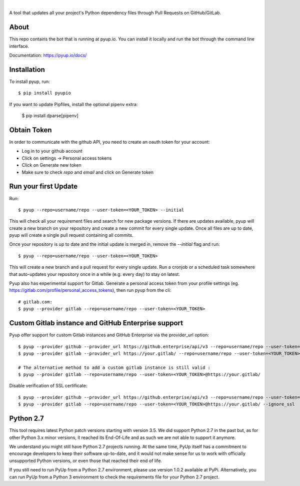 .. image:: https://pyup.io/static/images/logo.png
        :target: https://pyup.io

|

.. image:: https://pyup.io/repos/github/pyupio/pyup/shield.svg
     :target: https://pyup.io/repos/github/pyupio/pyup/
     :alt: Updates

.. image:: https://travis-ci.org/pyupio/pyup.svg?branch=master
        :target: https://travis-ci.org/pyupio/pyup

.. image:: https://readthedocs.org/projects/pyup/badge/?version=latest
        :target: https://readthedocs.org/projects/pyup/?badge=latest
        :alt: Documentation Status


.. image:: https://codecov.io/github/pyupio/pyup/coverage.svg?branch=master
        :target: https://codecov.io/github/pyupio/pyup?branch=master

A tool that updates all your project's Python dependency files through Pull Requests on GitHub/GitLab.

.. image:: https://github.com/pyupio/pyup/blob/master/demo.gif

About
-----

This repo contains the bot that is running at pyup.io. You can install it locally and run the bot through the command line interface.

Documentation: https://pyup.io/docs/

Installation
------------

To install pyup, run::

    $ pip install pyupio

If you want to update Pipfiles, install the optional pipenv extra:

    $ pip install dparse[pipenv]

Obtain Token
------------

In order to communicate with the github API, you need to create an oauth token for your account:

* Log in to your github account
* Click on settings -> Personal access tokens
* Click on Generate new token
* Make sure to check `repo` and `email` and click on Generate token

Run your first Update
---------------------

Run::

    $ pyup --repo=username/repo --user-token=<YOUR_TOKEN> --initial


This will check all your requirement files and search for new package versions. If there are
updates available, pyup will create a new branch on your repository and create a new commit for
every single update. Once all files are up to date, pyup will create a single pull request containing
all commits.

Once your repository is up to date and the initial update is merged in, remove the `--initial`
flag and run::

    $ pyup --repo=username/repo --user-token=<YOUR_TOKEN>

This will create a new branch and a pull request for every single update. Run a cronjob or a scheduled task somewhere
that auto-updates your repository once in a while (e.g. every day) to stay on latest.


Pyup also has experimental support for Gitlab.  Generate a personal access token
from your profile settings (eg. https://gitlab.com/profile/personal_access_tokens),
then run pyup from the cli::

    # gitlab.com:
    $ pyup --provider gitlab --repo=username/repo --user-token=<YOUR_TOKEN>

Custom Gitlab instance and GitHub Enterprise support
----------------------------------------------------

Pyup offer support for custom Gitlab instances and GitHub Enterprise via the provider_url option::

    $ pyup --provider github --provider_url https://github.enterprise/api/v3 --repo=username/repo --user-token=<YOUR_TOKEN>
    $ pyup --provider gitlab --provider_url https://your.gitlab/ --repo=username/repo --user-token=<YOUR_TOKEN>

    # The alternative method to add a custom gitlab instance is still valid :
    $ pyup --provider gitlab --repo=username/repo --user-token=<YOUR_TOKEN>@https://your.gitlab/


Disable verification of SSL certificate::

    $ pyup --provider github --provider_url https://github.enterprise/api/v3 --repo=username/repo --user-token=<YOUR_TOKEN> --ignore_ssl
    $ pyup --provider gitlab --repo=username/repo --user-token=<YOUR_TOKEN>@https://your.gitlab/ --ignore_ssl

Python 2.7
----------

This tool requires latest Python patch versions starting with version 3.5. We
did support Python 2.7 in the past but, as for other Python 3.x minor versions,
it reached its End-Of-Life and as such we are not able to support it anymore.

We understand you might still have Python 2.7 projects running. At the same
time, PyUp itself has a commitment to encourage developers to keep their
software up-to-date, and it would not make sense for us to work with officially
unsupported Python versions, or even those that reached their end of life.

If you still need to run PyUp from a Python 2.7 environment, please use
version 1.0.2 available at PyPi. Alternatively, you can run PyUp from a
Python 3 environment to check the requirements file for your Python 2.7
project.
